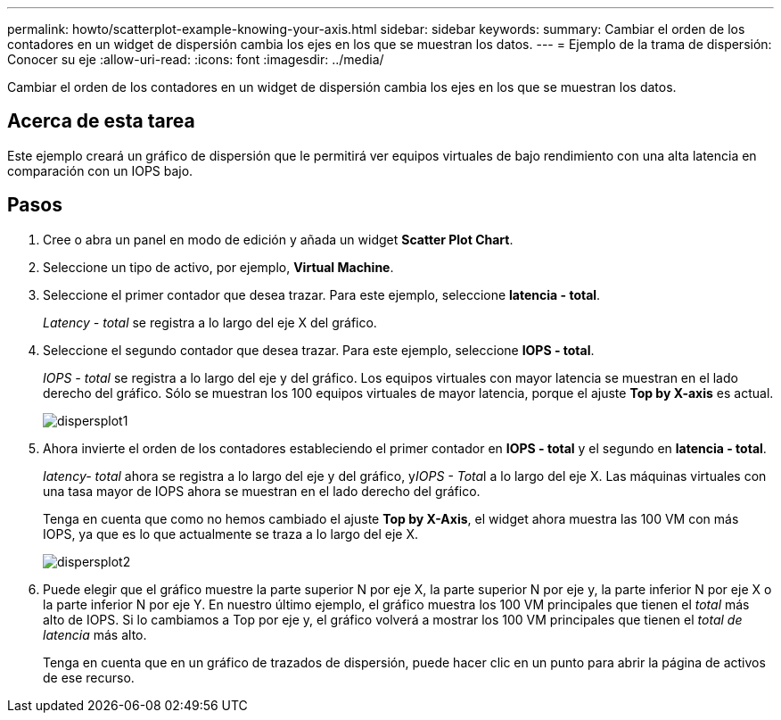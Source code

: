 ---
permalink: howto/scatterplot-example-knowing-your-axis.html 
sidebar: sidebar 
keywords:  
summary: Cambiar el orden de los contadores en un widget de dispersión cambia los ejes en los que se muestran los datos. 
---
= Ejemplo de la trama de dispersión: Conocer su eje
:allow-uri-read: 
:icons: font
:imagesdir: ../media/


[role="lead"]
Cambiar el orden de los contadores en un widget de dispersión cambia los ejes en los que se muestran los datos.



== Acerca de esta tarea

Este ejemplo creará un gráfico de dispersión que le permitirá ver equipos virtuales de bajo rendimiento con una alta latencia en comparación con un IOPS bajo.



== Pasos

. Cree o abra un panel en modo de edición y añada un widget *Scatter Plot Chart*.
. Seleccione un tipo de activo, por ejemplo, *Virtual Machine*.
. Seleccione el primer contador que desea trazar. Para este ejemplo, seleccione *latencia - total*.
+
_Latency - total_ se registra a lo largo del eje X del gráfico.

. Seleccione el segundo contador que desea trazar. Para este ejemplo, seleccione *IOPS - total*.
+
_IOPS - total_ se registra a lo largo del eje y del gráfico. Los equipos virtuales con mayor latencia se muestran en el lado derecho del gráfico. Sólo se muestran los 100 equipos virtuales de mayor latencia, porque el ajuste *Top by X-axis* es actual.

+
image::../media/scatterplot1.gif[dispersplot1]

. Ahora invierte el orden de los contadores estableciendo el primer contador en *IOPS - total* y el segundo en *latencia - total*.
+
_Iatency- total_ ahora se registra a lo largo del eje y del gráfico, y__IOPS - Tota__l a lo largo del eje X. Las máquinas virtuales con una tasa mayor de IOPS ahora se muestran en el lado derecho del gráfico.

+
Tenga en cuenta que como no hemos cambiado el ajuste *Top by X-Axis*, el widget ahora muestra las 100 VM con más IOPS, ya que es lo que actualmente se traza a lo largo del eje X.

+
image::../media/scatterplot2.gif[dispersplot2]

. Puede elegir que el gráfico muestre la parte superior N por eje X, la parte superior N por eje y, la parte inferior N por eje X o la parte inferior N por eje Y. En nuestro último ejemplo, el gráfico muestra los 100 VM principales que tienen el _total_ más alto de IOPS. Si lo cambiamos a Top por eje y, el gráfico volverá a mostrar los 100 VM principales que tienen el _total de latencia_ más alto.
+
Tenga en cuenta que en un gráfico de trazados de dispersión, puede hacer clic en un punto para abrir la página de activos de ese recurso.


